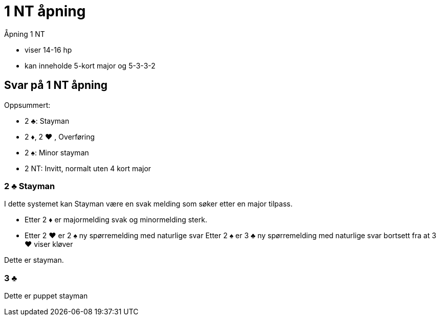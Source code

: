 = 1 NT åpning

Åpning 1 NT

* viser 14-16 hp
* kan inneholde 5-kort major og 5-3-3-2

== Svar på 1 NT åpning

Oppsummert:

* 2 [black]#♣#: Stayman
* 2 [red]#♦#, 2 [red]#♥# , Overføring
* 2 [black]#♠#: Minor stayman
* 2 NT: Invitt, normalt uten 4 kort major

=== 2 [black]#♣# Stayman

I dette systemet kan Stayman være en svak melding som søker etter en major tilpass.

* Etter 2 [red]#♦# er majormelding svak og minormelding sterk.
* Etter 2 [red]#♥# er 2 [black]#♠# ny spørremelding med naturlige svar
Etter 2 [black]#♠# er 3 [black]#♣# ny spørremelding med naturlige svar bortsett fra at 3 [red]#♥#
 viser kløver


Dette er stayman.

=== 3 [black]#♣#
Dette er puppet stayman

